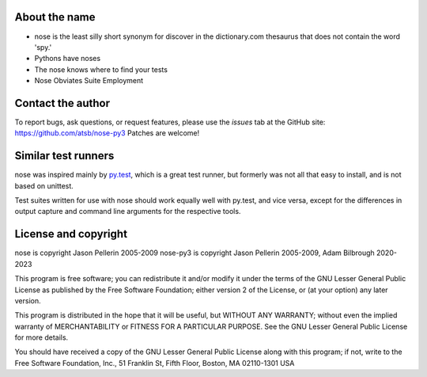 About the name
==============

* nose is the least silly short synonym for discover in the dictionary.com
  thesaurus that does not contain the word 'spy.'
* Pythons have noses
* The nose knows where to find your tests
* Nose Obviates Suite Employment

Contact the author
==================

To report bugs, ask questions, or request features, please use the *issues*
tab at the GitHub site: https://github.com/atsb/nose-py3
Patches are welcome!

Similar test runners
====================

nose was inspired mainly by py.test_, which is a great test runner, but
formerly was not all that easy to install, and is not based on unittest.

Test suites written for use with nose should work equally well with py.test,
and vice versa, except for the differences in output capture and command line
arguments for the respective tools.

.. _py.test: http://codespeak.net/py/current/doc/test.html

License and copyright
=====================

nose is copyright Jason Pellerin 2005-2009
nose-py3 is copyright Jason Pellerin 2005-2009, Adam Bilbrough 2020-2023

This program is free software; you can redistribute it and/or modify it
under the terms of the GNU Lesser General Public License as published by
the Free Software Foundation; either version 2 of the License, or (at your
option) any later version.

This program is distributed in the hope that it will be useful, but
WITHOUT ANY WARRANTY; without even the implied warranty of MERCHANTABILITY
or FITNESS FOR A PARTICULAR PURPOSE.  See the GNU Lesser General Public
License for more details.

You should have received a copy of the GNU Lesser General Public License
along with this program; if not, write to the Free Software Foundation,
Inc., 51 Franklin St, Fifth Floor, Boston, MA 02110-1301 USA
